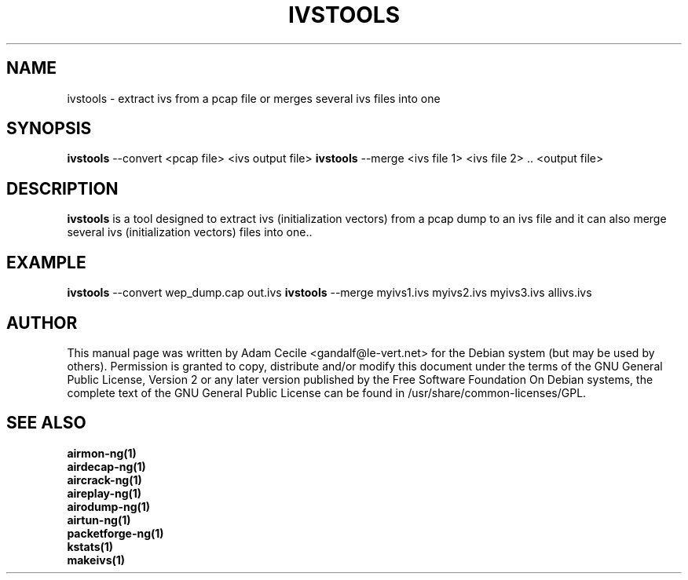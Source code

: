 .TH IVSTOOLS 1 "June 2007" "Version 0.9.1"

.SH NAME
ivstools - extract ivs from a pcap file or merges several ivs files into one
.SH SYNOPSIS
.B ivstools
--convert <pcap file> <ivs output file>
.B ivstools
--merge <ivs file 1> <ivs file 2> .. <output file>
.SH DESCRIPTION
.BI ivstools
is a tool designed to extract ivs (initialization vectors) from a pcap dump to an ivs file and it can also merge several ivs (initialization vectors) files into one..
.SH EXAMPLE
.B ivstools
--convert wep_dump.cap out.ivs
.B ivstools
--merge myivs1.ivs myivs2.ivs myivs3.ivs allivs.ivs
.SH AUTHOR
This manual page was written by Adam Cecile <gandalf@le-vert.net> for the Debian system (but may be used by others).
Permission is granted to copy, distribute and/or modify this document under the terms of the GNU General Public License, Version 2 or any later version published by the Free Software Foundation
On Debian systems, the complete text of the GNU General Public License can be found in /usr/share/common-licenses/GPL.
.SH SEE ALSO
.br
.B airmon-ng(1)
.br
.B airdecap-ng(1)
.br
.B aircrack-ng(1)
.br
.B aireplay-ng(1)
.br
.B airodump-ng(1)
.br
.B airtun-ng(1)
.br
.B packetforge-ng(1)
.br
.B kstats(1)
.br
.B makeivs(1)
